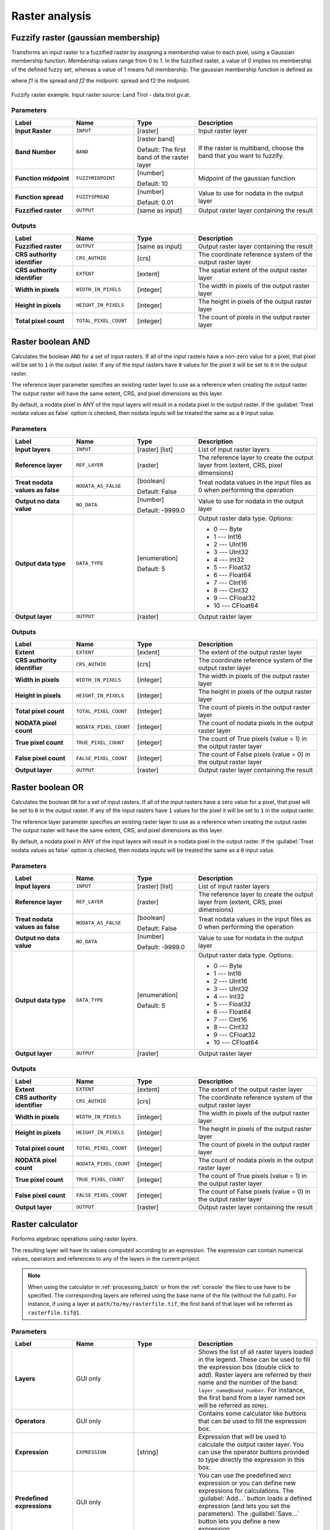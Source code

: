 Raster analysis
===============

.. only:: html

   .. contents::
      :local:
      :depth: 1

.. _qgisfuzzifyrastergaussianmembership:

Fuzzify raster (gaussian membership)
------------------------------------

Transforms an input raster to a fuzzified raster by assigning a membership
value to each pixel, using a Gaussian membership function.
Membership values range from 0 to 1. In the fuzzified raster, a value of 0 implies
no membership of the defined fuzzy set, whereas a value of 1 means full membership.
The gaussian membership function is defined as

|gaussian_formula|

where *f1* is the spread and *f2* the midpoint.
spread and f2 the midpoint.

.. figure:: img/gaussianimage.png
  :align: center
  
  Fuzzify raster example. Input raster source: Land Tirol - data.tirol.gv.at.

Parameters
..........

.. list-table::
   :header-rows: 1
   :widths: 20 20 20 40
   :stub-columns: 0

   * - Label
     - Name
     - Type
     - Description
   * - **Input Raster**
     - ``INPUT``
     - [raster]
     - Input raster layer
   * - **Band Number**
     - ``BAND`` 
     - [raster band]
       
       Default: The first band of the raster layer
     - If the raster is multiband, choose the band that
       you want to fuzzify.
   * - **Function midpoint**
     - ``FUZZYMIDPOINT``
     - [number]

       Default: 10
     - Midpoint of the gaussian function
   * - **Function spread**
     - ``FUZZYSPREAD``
     - [number]

       Default: 0.01
     - Value to use for nodata in the output layer
   * - **Fuzzified raster**
     - ``OUTPUT``
     - [same as input]
     - Output raster layer containing the result

Outputs
.......

.. list-table::
   :header-rows: 1
   :widths: 20 20 20 40
   :stub-columns: 0

   * - Label
     - Name
     - Type
     - Description
   * - **Fuzzified raster**
     - ``OUTPUT``
     - [same as input]
     - Output raster layer containing the result

   * - **CRS authority identifier**
     - ``CRS_AUTHID``
     - [crs]
     - The coordinate reference system of the output raster layer
   * - **CRS authority identifier**
     - ``EXTENT``
     - [extent]
     - The spatial extent of the output raster layer
   * - **Width in pixels**
     - ``WIDTH_IN_PIXELS``
     - [integer]
     - The width in pixels of the output raster layer
   * - **Height in pixels**
     - ``HEIGHT_IN_PIXELS``
     - [integer]
     - The height in pixels of the output raster layer
   * - **Total pixel count**
     - ``TOTAL_PIXEL_COUNT``
     - [integer]
     - The count of pixels in the output raster layer


.. _qgisrasterbooleanand:

Raster boolean AND
-----------------------
Calculates the boolean ``AND`` for a set of input rasters.
If all of the input rasters have a non-zero value for a pixel, that
pixel will be set to ``1`` in the output raster.
If any of the input rasters have ``0`` values for the pixel it will
be set to ``0`` in the output raster.

The reference layer parameter specifies an existing raster layer to
use as a reference when creating the output raster.
The output raster will have the same extent, CRS, and pixel dimensions
as this layer.

By default, a nodata pixel in ANY of the input layers will result in a
nodata pixel in the output raster.
If the :guilabel:`Treat nodata values as false` option is checked,
then nodata inputs will be treated the same as a ``0`` input value.

.. seealso:: :ref:`qgisrasterbooleanor`


Parameters
..........

.. list-table::
   :header-rows: 1
   :widths: 20 20 20 40
   :stub-columns: 0

   * - Label
     - Name
     - Type
     - Description
   * - **Input layers**
     - ``INPUT``
     - [raster] [list]
     - List of input raster layers
   * - **Reference layer**
     - ``REF_LAYER``
     - [raster]
     - The reference layer to create the output layer
       from (extent, CRS, pixel dimensions)
   * - **Treat nodata values as false**
     - ``NODATA_AS_FALSE``
     - [boolean]

       Default: False
     - Treat nodata values in the input files as 0 when performing the
       operation
   * - **Output no data value**
     - ``NO_DATA``
     - [number]

       Default: -9999.0
     - Value to use for nodata in the output layer
   * - **Output data type**
     - ``DATA_TYPE``
     - [enumeration]

       Default: 5
     - Output raster data type. Options:

       * 0 --- Byte
       * 1 --- Int16
       * 2 --- UInt16
       * 3 --- UInt32
       * 4 --- Int32
       * 5 --- Float32
       * 6 --- Float64
       * 7 --- CInt16
       * 8 --- CInt32
       * 9 --- CFloat32
       * 10 --- CFloat64

   * - **Output layer**
     - ``OUTPUT``
     - [raster]
     - Output raster layer

Outputs
.......

.. list-table::
   :header-rows: 1
   :widths: 20 20 20 40
   :stub-columns: 0

   * - Label
     - Name
     - Type
     - Description
   * - **Extent**
     - ``EXTENT``
     - [extent]
     - The extent of the output raster layer
   * - **CRS authority identifier**
     - ``CRS_AUTHID``
     - [crs]
     - The coordinate reference system of the output raster layer
   * - **Width in pixels**
     - ``WIDTH_IN_PIXELS``
     - [integer]
     - The width in pixels of the output raster layer
   * - **Height in pixels**
     - ``HEIGHT_IN_PIXELS``
     - [integer]
     - The height in pixels of the output raster layer
   * - **Total pixel count**
     - ``TOTAL_PIXEL_COUNT``
     - [integer]
     - The count of pixels in the output raster layer
   * - **NODATA pixel count**
     - ``NODATA_PIXEL_COUNT``
     - [integer]
     - The count of nodata pixels in the output raster layer
   * - **True pixel count**
     - ``TRUE_PIXEL_COUNT``
     - [integer]
     - The count of True pixels (value = 1) in the output raster layer
   * - **False pixel count**
     - ``FALSE_PIXEL_COUNT``
     - [integer]
     - The count of False pixels (value = 0) in the output raster layer
   * - **Output layer**
     - ``OUTPUT``
     - [raster]
     - Output raster layer containing the result


.. _qgisrasterbooleanor:

Raster boolean OR
----------------------
Calculates the boolean ``OR`` for a set of input rasters.
If all of the input rasters have a zero value for a pixel, that
pixel will be set to ``0`` in the output raster.
If any of the input rasters have ``1`` values for the pixel it will
be set to ``1`` in the output raster.

The reference layer parameter specifies an existing raster layer to
use as a reference when creating the output raster.
The output raster will have the same extent, CRS, and pixel dimensions
as this layer.

By default, a nodata pixel in ANY of the input layers will result in a
nodata pixel in the output raster.
If the :guilabel:`Treat nodata values as false` option is checked,
then nodata inputs will be treated the same as a ``0`` input value.

.. seealso:: :ref:`qgisrasterbooleanand`


Parameters
..........

.. list-table::
   :header-rows: 1
   :widths: 20 20 20 40
   :stub-columns: 0

   * - Label
     - Name
     - Type
     - Description
   * - **Input layers**
     - ``INPUT``
     - [raster] [list]
     - List of input raster layers
   * - **Reference layer**
     - ``REF_LAYER``
     - [raster]
     - The reference layer to create the output layer
       from (extent, CRS, pixel dimensions)
   * - **Treat nodata values as false**
     - ``NODATA_AS_FALSE``
     - [boolean]

       Default: False
     - Treat nodata values in the input files as 0 when performing the
       operation
   * - **Output no data value**
     - ``NO_DATA``
     - [number]

       Default: -9999.0
     - Value to use for nodata in the output layer
   * - **Output data type**
     - ``DATA_TYPE``
     - [enumeration]

       Default: 5
     - Output raster data type. Options:

       * 0 --- Byte
       * 1 --- Int16
       * 2 --- UInt16
       * 3 --- UInt32
       * 4 --- Int32
       * 5 --- Float32
       * 6 --- Float64
       * 7 --- CInt16
       * 8 --- CInt32
       * 9 --- CFloat32
       * 10 --- CFloat64

   * - **Output layer**
     - ``OUTPUT``
     - [raster]
     - Output raster layer

Outputs
.......

.. list-table::
   :header-rows: 1
   :widths: 20 20 20 40
   :stub-columns: 0

   * - Label
     - Name
     - Type
     - Description
   * - **Extent**
     - ``EXTENT``
     - [extent]
     - The extent of the output raster layer
   * - **CRS authority identifier**
     - ``CRS_AUTHID``
     - [crs]
     - The coordinate reference system of the output raster layer
   * - **Width in pixels**
     - ``WIDTH_IN_PIXELS``
     - [integer]
     - The width in pixels of the output raster layer
   * - **Height in pixels**
     - ``HEIGHT_IN_PIXELS``
     - [integer]
     - The height in pixels of the output raster layer
   * - **Total pixel count**
     - ``TOTAL_PIXEL_COUNT``
     - [integer]
     - The count of pixels in the output raster layer
   * - **NODATA pixel count**
     - ``NODATA_PIXEL_COUNT``
     - [integer]
     - The count of nodata pixels in the output raster layer
   * - **True pixel count**
     - ``TRUE_PIXEL_COUNT``
     - [integer]
     - The count of True pixels (value = 1) in the output raster layer
   * - **False pixel count**
     - ``FALSE_PIXEL_COUNT``
     - [integer]
     - The count of False pixels (value = 0) in the output raster layer
   * - **Output layer**
     - ``OUTPUT``
     - [raster]
     - Output raster layer containing the result


.. _qgisrastercalculator:

Raster calculator
-----------------
Performs algebraic operations using raster layers.

The resulting layer will have its values computed according to an expression.
The expression can contain numerical values, operators and references to any of
the layers in the current project.

.. note:: When using the calculator in :ref:`processing_batch` or from the
  :ref:`console` the files to use have to be specified. The corresponding layers
  are referred using the base name of the file (without the full path). For instance,
  if using a layer at ``path/to/my/rasterfile.tif``, the first band of that layer
  will be referred as ``rasterfile.tif@1``.

Parameters
..........

.. list-table::
   :header-rows: 1
   :widths: 20 20 20 40
   :stub-columns: 0

   * - Label
     - Name
     - Type
     - Description
   * - **Layers**
     -  GUI only
     - 
     - Shows the list of all raster layers loaded in the legend.
       These can be used to fill the expression box (double click to
       add).
       Raster layers are referred by their name and the number of the
       band: ``layer_name@band_number``.
       For instance, the first band from a layer named ``DEM`` will
       be referred as ``DEM@1``.
   * - **Operators**
     -  GUI only
     - 
     - Contains some calculator like buttons that can be used to fill
       the expression box.
   * - **Expression**
     -  ``EXPRESSION``
     - [string]
     - Expression that will be used to calculate the output raster layer.
       You can use the operator buttons provided to type directly the
       expression in this box.
   * - **Predefined expressions**
     - GUI only
     - 
     - You can use the predefined ``NDVI`` expression or you can define
       new expressions for calculations.
       The :guilabel:`Add...` button loads a defined expression (and lets
       you set the parameters).
       The :guilabel:`Save...` button lets you define a new expression.
   * - **Reference layer(s) (used for automated extent, cellsize, and CRS)**
       
       Optional
     - ``LAYERS``
     - [raster] [list]
     - Layer(s) that will be used to fetch extent, cell size and CRS.
       By choosing the layer in this box you avoid filling in all the
       other parameters by hand.
       Raster layers are referred by their name and the number of
       the band: ``layer_name@band_number``.
       For instance, the first band from a layer named ``DEM`` will be
       referred as ``DEM@1``.
   * - **Cell size (use 0 or empty to set it automatically)**
       
       Optional
     - ``CELLSIZE``
     - [number]
     - Cell size of the output raster layer.
       If the cell size is not specified, the minimum cell size of
       the selected reference layer(s) will be used.
       The cell size will be the same for the X and Y axes.
   * - **Output extent (xmin, xmax, ymin, ymax)**
     - ``EXTENT``
     - [extent]
     - Extent of the output raster layer.
       If the extent is not specified, the minimum extent that covers
       all the selected reference layers will be used.
   * - **Output CRS**
       
       Optional
     - ``CRS``
     - [crs]
     - CRS of the output raster layer.
       If the output CRS is not specified, the CRS of the first
       reference layer will be used.
   * - **Output**
     - ``OUTPUT``
     - [raster]
       
       Default: ``[Save to temporary file]``
     - Specification of the output raster. One of:
       
       * Save to a Temporary File
       * Save to File...
       
       The file encoding can also be changed here.

Outputs
.......

.. list-table::
   :header-rows: 1
   :widths: 20 20 20 40
   :stub-columns: 0

   * - Label
     - Name
     - Type
     - Description
   * - **Output**
     - ``OUTPUT``
     - [raster]
     - Output raster file with the calculated values.


.. _qgisrasterlayerstatistics:

Raster layer statistics
-----------------------
Calculates basic statistics from the values in a given band of the raster layer.
The output is loaded in the :menuselection:`Processing --> Results viewer` menu.

Parameters
..........

.. list-table::
   :header-rows: 1
   :widths: 20 20 20 40
   :stub-columns: 0

   * - Label
     - Name
     - Type
     - Description
   * - **Input layer**
     - ``INPUT``
     - [raster]
     - Input raster layer
   * - **Band number**
     - ``BAND``
     - [raster band]
       
       Default: The first band of the input layer
     - If the raster is multiband, choose the band you want to get
       statistics for.
   * - **Output**
     - ``OUTPUT_HTML_FILE``
     - [html]
       
       Default: ``[Save to temporary file]``
     - Specification of the output file:
       
       * Skip Output
       * Save to a Temporary File
       * Save to File...
       
       The file encoding can also be changed here.

Outputs
.......

.. list-table::
   :header-rows: 1
   :widths: 20 20 20 40
   :stub-columns: 0

   * - Label
     - Name
     - Type
     - Description
   * - **Maximum value**
     - ``MAX``
     - [number]
     - 
   * - **Mean value**
     - ``MEAN``
     - [number]
     - 
   * - **Minimum value**
     - ``MIN``
     - [number]
     - 
   * - **Output**
     - ``OUTPUT_HTML_FILE``
     - [html]
     - The output file contains the following information:
       
       * Analyzed file: path of the raster layer
       * Minimum value: minimum value of the raster
       * Maximum value: maximum value of the raster
       * Range: difference between the maximum and minimum values
       * Sum: total sum of the values
       * Mean value: mean of the values
       * Standard deviation: standard deviation of the values
       * Sum of the squares: sum of the squared differences of
         each observation from the overall mean
       
   * - **Range**
     - ``RANGE``
     - [number]
     - 
   * - **Standard deviation**
     - ``STD_DEV``
     - [number]
     - 
   * - **Sum**
     - ``SUM``
     - [number]
     - 
   * - **Sum of the squares**
     - ``SUM_OF_SQUARES``
     - [number]
     - 


.. _qgisrasterlayeruniquevaluesreport:

Raster layer unique values report
---------------------------------
Returns the count and area of each unique value in a given raster layer.

Parameters
..........

.. list-table::
   :header-rows: 1
   :widths: 20 20 20 40
   :stub-columns: 0

   * - Label
     - Name
     - Type
     - Description
   * - **Input layer**
     - ``INPUT``
     - [raster]
     - Input raster layer
   * - **Band number**
     - ``BAND``
     - [raster band]
       
       Default: The first band of the input layer
     - If the raster is multiband, choose the band you want to get
       statistics for.
   * - **Unique values report**
     - ``OUTPUT_HTML_FILE``
     - [file]
       
       Default: ``[Save to temporary file]``
     - Specification of the output file:
       
       * Skip Output
       * Save to a Temporary File
       * Save to File...
       
       The file encoding can also be changed here.
   * - **Unique values table**
     - ``OUTPUT_TABLE``
     - [table]
       
       Default: ``[Skip output]``
     - Specification of the table for unique values:
       
       * Skip Output
       * Create Temporary Layer
       * Save to File...
       * Save to GeoPackage...
       * Save to PostGIS Table......
       
       The file encoding can also be changed here.

Outputs
.......

.. list-table::
   :header-rows: 1
   :widths: 20 20 20 40
   :stub-columns: 0

   * - Label
     - Name
     - Type
     - Description
   * - **CRS authority identifier**
     - ``CRS_AUTHID``
     - [crs]
     - 
   * - **Extent**
     - ``EXTENT``
     - [extent]
     - 
   * - **Height in pixels**
     - ``HEIGHT_IN_PIXELS``
     - [number]
     - 
   * - **NODATA pixel count**
     - ``NODATA_PIXEL_COUNT``
     - [number]
     - 
   * - **Total pixel count**
     - ``TOTAL_PIXEL_COUNT``
     - [number]
     - 
   * - **Unique values report**
     - ``OUTPUT_HTML_FILE``
     - [html]
     - The output HTML file contains the following information:
       
       * Analyzed file: the path of the raster layer
       * Extent: xmin, ymin, xmax, ymax coordinates of the extent
       * Projection: projection of the layer
       * Width in pixels: number of columns and pixel width size
       * Height in pixels: number of rows and pixel width size
       * Total pixel count: count of all the pixels
       * NODATA pixel count: count of pixels with NODATA value
   * - **Unique values table**
     - ``OUTPUT_TABLE``
     - [table]
     - A table with three columns:
         
       * *value*: pixel value
       * *count*: count of pixels with this value
       * *m*\ :sup:`2`: total area in square meters of pixels with
         this value.
       
   * - **Width in pixels**
     - ``WIDTH_IN_PIXELS``
     - [number]
     - 


.. _qgisrasterlayerzonalstats:

Raster layer zonal statistics
----------------------------------
Calculates statistics for a raster layer's values, categorized by zones defined in 
another raster layer.

.. seealso:: :ref:`qgiszonalstatistics`

Parameters
..........

.. list-table::
   :header-rows: 1
   :widths: 20 20 20 40
   :stub-columns: 0

   * - Label
     - Name
     - Type
     - Description
   * - **Input Layer**
     - ``INPUT``
     - [raster]
     - Input raster layer
   * - **Band number**
     - ``BAND``
     - [raster band]
       
       Default: The first band of the raster layer
     - If the raster is multiband choose the band for
       which you want to calculate the statistics.
   * - **Zones layer**
     - ``ZONES``
     - [raster]
     - Raster layer defining zones.
       Zones are given by contiguous pixels having the same pixel
       value.
   * - **Zones band number**
     - ``ZONES_BAND``
     - [raster band]
       
       Default: The first band of the raster layer
     - If the raster is multiband, choose the band that defines
       the zones
   * - **Reference layer**
       
       Optional
     - ``REF_LAYER``
     - [enumeration]
       
       Default: 0
     - Raster layer used to calculate the centroids that will be
       used as reference when determining the zones in the output
       layer. One of:
       
       * 0 --- Input layer
       * 1 --- Zones layer
       
   * - **Statistics**
     - ``OUTPUT_TABLE``
     - [table]
     - Table with the calculated statistics

Outputs
.......

.. list-table::
   :header-rows: 1
   :widths: 20 20 20 40
   :stub-columns: 0

   * - Label
     - Name
     - Type
     - Description
   * - **CRS authority identifier**
     - ``CRS_AUTHID``
     - [crs]
     - 
   * - **Extent**
     - ``EXTENT``
     - [extent]
     - 
   * - **Height in pixels**
     - ``HEIGHT_IN_PIXELS``
     - [number]
     - 
   * - **NODATA pixel count**
     - ``NODATA_PIXEL_COUNT``
     - [number]
     - 
   * - **Statistics**
     - ``OUTPUT_TABLE``
     - [table]
     - The output layer contains the following information **for each zone**:
       
       * Area: the area in square raster units in the zone;
       * Sum: the total sum of the pixel values in the zone;
       * Count: the number of pixels in the zone;
       * Min: the minimum pixel value in the zone;
       * Max: the maximum pixel value in the zone;
       * Mean: the mean of the pixel values in the zone;
   * - **Total pixel count**
     - ``TOTAL_PIXEL_COUNT``
     - [number]
     - 
   * - **Width in pixels**
     - ``WIDTH_IN_PIXELS``
     - [number]
     - 


.. _qgisrastersurfacevolume:

Raster surface volume
--------------------------
Calculates the volume under a raster surface relative to a given base
level. This is mainly useful for Digital Elevation Models (DEM).

Parameters
..........
  
.. list-table::
   :header-rows: 1
   :widths: 20 20 20 40
   :stub-columns: 0

   * - Label
     - Name
     - Type
     - Description
   * - **INPUT layer**
     - ``INPUT``
     - [raster]
     - Input raster, representing a surface
   * - **Band number**
     - ``BAND``
     - [raster band]
       
       Default: The first band of the raster layer
     - If the raster is multiband, choose the band that
       shall define the surface.
   * - **Base level**
     - ``LEVEL``
     - [number]
       
       Default: 0.0
     - Define a base or reference value.
       This base is used in the volume calculation according
       to the ``Method`` parameter (see below).
   * - **Method**
     - ``METHOD``
     - [enumeration]
       
       Default: 0
     - Define the method for the volume calculation given by
       the difference between the raster pixel value and the
       ``Base level``.  Options:
       
       * 0 --- Count Only Above Base Level: only pixels above
         the base level will add to the volume.
       * 1 --- Count Only Below Base Level: only pixels below
         the base level will add to the volume.
       * 2 --- Subtract Volumes Below Base level: pixels above
         the base level will add to the volume, pixels below
         the base level will subtract from the volume.
       * 3 --- Add Volumes Below Base level: Add the volume
         regardless whether the pixel is above or below the
         base level.
         This is equivalent to sum the absolute values of the
         difference between the pixel value and the base level.
   * - **Surface volume report**
     - ``OUTPUT_HTML_FILE``
     - [html]
       
       Default: ``[Save to temporary file]``
     - Specification of the output HTML report. One of:
       
       * Skip output
       * Save to Temporary File
       * Save to File...
      
       The file encoding can also be changed here.
   * - **Surface volume table**
     - ``OUTPUT_TABLE``
     - [table]
       
       Default: ``[Skip output]``
     - Specification of the output table. One of:
       
       * Skip output
       * Create Temporary Layer (``TEMPORARY_OUTPUT``)
       * Save to File...
       * Save to Geopackage...
       * Save to PostGIS Table...
      
       The file encoding can also be changed here.

Outputs
.......

.. list-table::
   :header-rows: 1
   :widths: 20 20 20 40
   :stub-columns: 0

   * - Label
     - Name
     - Type
     - Description
   * - **Volume**
     - ``VOLUME``
     - [number]
     - The calculated volume
   * - **Area**
     - ``AREA``
     - [number]
     - The area in square map units
   * - **Pixel_count**
     - ``PIXEL_COUNT``
     - [number]
     - The total number of pixels that have been analyzed
   * - **Surface volume report**
     - ``OUTPUT_HTML_FILE``
     - [html]
     - The output report (containing volume, area and
       pixel count) in HTML format
   * - **Surface volume table**
     - ``OUTPUT_TABLE``
     - [table]
     - The output table (containing volume, area and
       pixel count)


.. _qgisreclassifybylayer:

Reclassify by layer
-------------------
Reclassifies a raster band by assigning new class values based on the
ranges specified in a vector table.

Parameters
..........

.. list-table::
   :header-rows: 1
   :widths: 20 20 20 40
   :stub-columns: 0

   * - Label
     - Name
     - Type
     - Description
   * - **Raster layer**
     - ``INPUT_RASTER``
     - [raster]
     - Raster layer to reclassify
   * - **Band number**
     - ``RASTER_BAND``
     - [raster band]

       Default: The first band of the raster layer
     - If the raster is multiband, choose the band you want to
       reclassify.
   * - **Layer containing class breaks**
     - ``INPUT_TABLE``
     - [vector: any]
     - Vector layer containing the values to use for classification.
   * - **Minimum class value field**
     - ``MIN_FIELD``
     - [tablefield: numeric]
     - Field with the minimum value of the range for the class.
   * - **Maximum class value field**
     - ``MAX_FIELD``
     - [tablefield: numeric]
     - Field with the maximum value of the range for the class.
   * - **Output value field**
     - ``VALUE_FIELD``
     - [tablefield: numeric]
     - Field with the value that will be assigned to the pixels that
       fall in the class (between the corresponding min and max
       values).
   * - **Output no data value**
     - ``NO_DATA``
     - [number]

       Default: -9999.0
     - Value to apply to no data values.
   * - **Range boundaries**
     - ``RANGE_BOUNDARIES``
     - [enumeration]

       Default: 0
     - Defines comparison rules for the classification.
       Options:

       * 0 --- min < value <= max
       * 1 --- min <= value < max
       * 2 --- min <= value <= max
       * 3 --- min < value < max

   * - **Use no data when no range matches value**
     - ``NODATA_FOR_MISSING``
     - [boolean]

       Default: False
     - Values that do not belong to a class will result in the
       no data value.
       If False, the original value is kept.
   * - **Output data type**
     - ``DATA_TYPE``
     - [enumeration]

       Default: 5
     - Defines the data type of the output raster file.
       Options:
       
       * 0 --- Byte
       * 1 --- Int16
       * 2 --- UInt16
       * 3 --- UInt32
       * 4 --- Int32
       * 5 --- Float32
       * 6 --- Float64
       * 7 --- CInt16
       * 8 --- CInt32
       * 9 --- CFloat32
       * 10 --- CFloat64
       
   * - **Reclassified raster**
     - ``OUTPUT``
     - [raster]
     - Specification of the output raster. One of:

       * Save to a Temporary File
       * Save to File...

       The file encoding can also be changed here.

Outputs
.......

.. list-table::
   :header-rows: 1
   :widths: 20 20 20 40
   :stub-columns: 0

   * - Label
     - Name
     - Type
     - Description
   * - **Reclassified raster**
     - ``OUTPUT``
     - [raster]
     - Output raster layer with reclassified band values


.. _qgisreclassifybytable:

Reclassify by table
-------------------
Reclassifies a raster band by assigning new class values based on the ranges
specified in a fixed table.

Parameters
..........

``Raster Layer`` [raster]
  Raster layer to reclassify.

``Band number`` [raster band]
  Band of the raster you want to recalculate values.

  Default: *1*

``Reclassification table`` [table]
  A 3-columns table to fill with the values to set the boundaries of each class
  (``Minimum`` and ``Maximum``) and the new ``Value`` to assign to the band
  values that fall in the class.

``Output no data value`` [number]
  Value to apply to no data values.

  Default: *-9999.0*

``Range boundaries`` [enumeration]
  Defines comparison rules to apply to values classification.

  Options:

  * 0 --- min < value <= max
  * 1 --- min <= value < max
  * 2 --- min <= value <= max
  * 3 --- min < value < max

  Default: *0*

``Use no data when no range matches`` [boolean]
  Applies the no data value to band values that do not fall in any class.
  If False, the original value is kept.

  Default: *False*

``Output data type`` [enumeration]
  Defines the format of the output raster file.

  Options:

  * 0 --- Byte
  * 1 --- Int16
  * 2 --- UInt16
  * 3 --- UInt32
  * 4 --- Int32
  * 5 --- Float32
  * 6 --- Float64
  * 7 --- CInt16
  * 8 --- CInt32
  * 9 --- CFloat32
  * 10 --- CFloat64

  Default: *5*

Outputs
.......

``Reclassified raster`` [raster]
  Raster layer in output with reclassified band values.


.. _qgisrastersampling:

Sample raster values
--------------------
Extracts raster values at the point locations. If the raster layer is multiband,
each band is sampled.

The attribute table of the resulting layer will have as many new columns as the
raster layer band count.

Parameters
..........

``Input Point Layer`` [vector: point]
  Point vector layer in input to use for the sampling.

``Raster Layer to sample`` [raster]
  Raster layer with corresponding band(s) to sample at given point locations.

``Output column prefix`` [string]
  Prefix for the column(s) name.

  Default: ``rvalue``

Outputs
.......

``Sampled Points`` [vector: point]
  Layer in output with additional column(s) of sampled raster values.


.. _qgiszonalhistogram:

Zonal histogram
---------------
Appends fields representing counts of each unique value from a raster layer contained
within polygon features.

The output layer attribute table will have as many fields as the unique values
of the raster layer that intersects the polygon(s).

.. figure:: img/raster_histogram.png
  :align: center

  Raster layer histogram example


Parameters
..........

``Raster layer`` [raster]
  Raster layer in input.

``Band number`` [raster band]
  If the raster is multiband, choose the band you want to calculate the statistics.

``Vector layer containing the zones`` [vector: polygon]
  Overlaying vector layer where unique raster values will be appended.

``Output column prefix`` [string]
  Optional

  Prefix string for output columns.

Outputs
.......

``Output zones`` [vector: polygon]
  Output polygon vector layer with unique count of raster values.

.. _qgiszonalstatistics:

Zonal statistics
----------------
Calculates statistics of a raster layer for each feature of an overlapping polygon
vector layer.

.. warning:: No new output file will be created. The algorithm adds new columns
  to the source vector layer.

Parameters
..........

``Raster layer`` [raster]
  Raster layer in input.

``Band number`` [raster band]
  If the raster is multiband choose the band you want to calculate the statistics.

  Default: *1*

``Vector layer containing zones`` [vector: polygon]
  Polygon vector layer.

``Output column prefix`` [string]
  Prefix string for output columns.

  Default: ``_``

``Statistics to calculate`` [enumeration] [list]
  List of statistical operator for the output. The available operators are:

  * Count
  * Sum
  * Mean
  * Median
  * St. dev.
  * Min
  * Max
  * Range
  * Minority
  * Majority (mode)
  * Variety
  * Variance
  * All


.. Substitutions definitions - AVOID EDITING PAST THIS LINE
   This will be automatically updated by the find_set_subst.py script.
   If you need to create a new substitution manually,
   please add it also to the substitutions.txt file in the
   source folder.

.. |gaussian_formula| image:: img/gaussianformula.png
   :width: 8.3em
   :height: 1.5em
   
